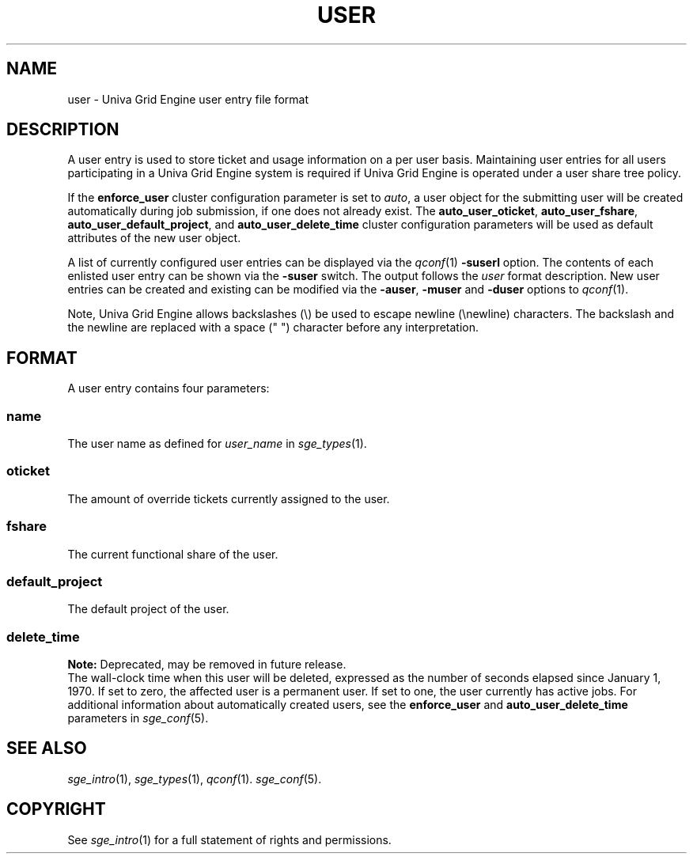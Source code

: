 '\" t
.\"___INFO__MARK_BEGIN__
.\"
.\" Copyright: 2004 by Sun Microsystems, Inc.
.\"
.\"___INFO__MARK_END__
.\"
.\" Some handy macro definitions [from Tom Christensen's man(1) manual page].
.\"
.de SB		\" small and bold
.if !"\\$1"" \\s-2\\fB\&\\$1\\s0\\fR\\$2 \\$3 \\$4 \\$5
..
.\"
.de T		\" switch to typewriter font
.ft CW		\" probably want CW if you don't have TA font
..
.\"
.de TY		\" put $1 in typewriter font
.if t .T
.if n ``\c
\\$1\c
.if t .ft P
.if n \&''\c
\\$2
..
.\"
.de M		\" man page reference
\\fI\\$1\\fR\\|(\\$2)\\$3
..
.TH USER 5 "UGE 8.4.4" "Univa Grid Engine File Formats"
.\"
.SH NAME
user \- Univa Grid Engine user entry file format
.\"
.SH DESCRIPTION
A user entry is used to store ticket and usage information on a
per user basis. Maintaining user entries for all users participating in a
Univa Grid Engine system is required if Univa Grid Engine is operated under a user share tree policy.
.PP
If the \fBenforce_user\fP cluster configuration parameter is set to \fIauto\fP,
a user object for the submitting user will be created automatically during
job submission, if one does not already exist. The \fBauto_user_oticket\fP,
\fBauto_user_fshare\fP, \fBauto_user_default_project\fP, and
\fBauto_user_delete_time\fP cluster configuration parameters will be used as
default attributes of the new user object.
.PP
A list of currently configured user entries can be displayed via the
.M qconf 1
\fB\-suserl\fP option. The contents of each enlisted user entry can be
shown via the \fB\-suser\fP switch. The output follows the
.I user
format description. New user entries can be created and existing can be
modified via the \fB\-auser\fP, \fB\-muser\fP and \fB\-duser\fP options to
.M qconf 1 .
.PP
Note, Univa Grid Engine allows backslashes (\\) be used to escape newline
(\\newline) characters. The backslash and the newline are replaced with a
space (" ") character before any interpretation.
.\"
.\"
.SH FORMAT
A user entry contains four parameters:
.SS "\fBname\fP"
The user name as defined for \fIuser_name\fP in
.M sge_types 1 .
.SS "\fBoticket\fP"
The amount of override tickets currently assigned to the user.
.SS "\fBfshare\fP"
The current functional share of the user.
.SS "\fBdefault_project\fP"
The default project of the user.
.SS "\fBdelete_time\fP"
.B Note:
Deprecated, may be removed in future release.
.br
The wall-clock time when this user will be deleted, expressed as the number of
seconds elapsed since January 1, 1970. If set to zero, the affected user is
a permanent user. If set to one, the user currently has active jobs.
For additional information about automatically created
users, see the \fBenforce_user\fP and \fBauto_user_delete_time\fP parameters
in 
.M sge_conf 5 .
.\"
.\"
.SH "SEE ALSO"
.M sge_intro 1 ,
.M sge_types 1 ,
.M qconf 1 .
.M sge_conf 5 .
.\"
.SH "COPYRIGHT"
See
.M sge_intro 1
for a full statement of rights and permissions.
